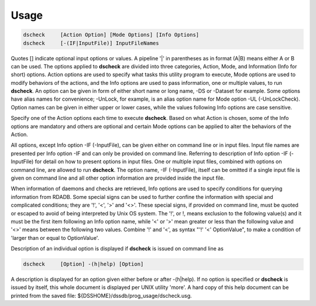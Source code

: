 Usage
=====

.. code-block:: bash

    dscheck	[Action Option] [Mode Options] [Info Options]
    dscheck	[-(IF|InputFile)] InputFileNames

Quotes [] indicate optional input options or values. A pipeline '|' in parentheses as in format (A|B) means either A or B can be used. The options applied to **dscheck** are divided into three categories, Action, Mode, and Information (Info for short) options. Action options are used to specify what tasks this utility program to execute, Mode options are used to modify behaviors of the actions, and the Info options are used to pass information, one or multiple values, to run **dscheck**. An option can be given in form of either short name or long name, -DS or -Dataset for example. Some options have alias names for convenience; -UnLock, for example, is an alias option name for Mode option -UL (-UnLockCheck). Option names can be given in either upper or lower cases, while the values following Info options are case sensitive.

Specify one of the Action options each time to execute **dscheck**. Based on what Action is chosen, some of the Info options are mandatory and others are optional and certain Mode options can be applied to alter the behaviors of the Action.

All options, except Info option -IF (-InputFile), can be given either on command line or in input files. Input file names are presented per Info option -IF and can only be provided on command line. Referring to description of Info option -IF (-InputFile) for detail on how to present options in input files. One or multiple input files, combined with options on command line, are allowed to run **dscheck**. The option name, -IF (-InputFile), itself can be omitted if a single input file is given on command line and all other option information are provided inside the input file.

When information of daemons and checks are retrieved, Info options are used to specify conditions for querying information from RDADB. Some special signs can be used to further confine the information with special and complicated conditions; they are '!', '<', '>' and '<>'. These special signs, if provided on command line, must be quoted or escaped to avoid of being interpreted by Unix OS system. The '!', or \!, means exclusion to the following value(s) and it must be the first item following an Info option name, while '<' or '>' mean greater or less than the following value and '<>' means between the following two values. Combine '!' and '<', as syntax "'!' '<' OptionValue", to make a condition of 'larger than or equal to OptionValue'.

Description of an individual option is displayed if **dscheck** is issued on command line as

.. code-block:: bash

    dscheck	[Option] -(h|help) [Option]

A description is displayed for an option given either before or after -(h|help). If no option is specified or **dscheck** is issued by itself, this whole document is displayed per UNIX utility 'more'. A hard copy of this help document can be printed from the saved file: ${DSSHOME}/dssdb/prog_usage/dscheck.usg.

